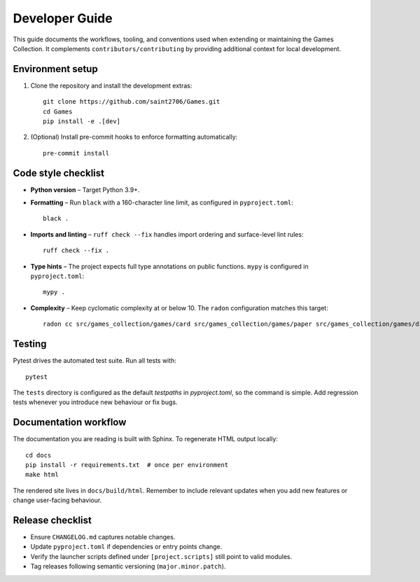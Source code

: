 Developer Guide
===============

This guide documents the workflows, tooling, and conventions used when extending
or maintaining the Games Collection. It complements ``contributors/contributing`` by
providing additional context for local development.

Environment setup
-----------------

1. Clone the repository and install the development extras::

       git clone https://github.com/saint2706/Games.git
       cd Games
       pip install -e .[dev]

2. (Optional) Install pre-commit hooks to enforce formatting automatically::

       pre-commit install

Code style checklist
--------------------

* **Python version** – Target Python 3.9+.
* **Formatting** – Run ``black`` with a 160-character line limit, as configured in ``pyproject.toml``::

       black .

* **Imports and linting** – ``ruff check --fix`` handles import ordering and
  surface-level lint rules::

       ruff check --fix .

* **Type hints** – The project expects full type annotations on public
  functions. ``mypy`` is configured in ``pyproject.toml``::

       mypy .

* **Complexity** – Keep cyclomatic complexity at or below 10. The ``radon``
  configuration matches this target::

      radon cc src/games_collection/games/card src/games_collection/games/paper src/games_collection/games/dice src/games_collection/games/logic src/games_collection/games/word -a -s

Testing
-------

Pytest drives the automated test suite. Run all tests with::

    pytest

The ``tests`` directory is configured as the default `testpaths` in `pyproject.toml`, so the command is simple. Add regression tests whenever you introduce new behaviour or fix
bugs.

Documentation workflow
----------------------

The documentation you are reading is built with Sphinx. To regenerate HTML
output locally::

    cd docs
    pip install -r requirements.txt  # once per environment
    make html

The rendered site lives in ``docs/build/html``. Remember to include relevant
updates when you add new features or change user-facing behaviour.

Release checklist
-----------------

* Ensure ``CHANGELOG.md`` captures notable changes.
* Update ``pyproject.toml`` if dependencies or entry points change.
* Verify the launcher scripts defined under ``[project.scripts]`` still point to
  valid modules.
* Tag releases following semantic versioning (``major.minor.patch``).